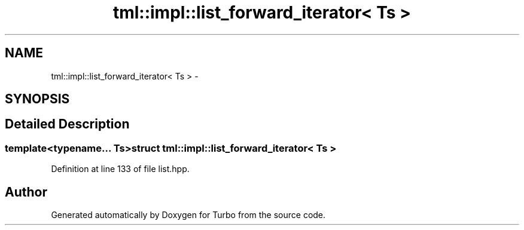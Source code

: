 .TH "tml::impl::list_forward_iterator< Ts >" 3 "Fri Aug 22 2014" "Turbo" \" -*- nroff -*-
.ad l
.nh
.SH NAME
tml::impl::list_forward_iterator< Ts > \- 
.SH SYNOPSIS
.br
.PP
.SH "Detailed Description"
.PP 

.SS "template<typename\&.\&.\&. Ts>struct tml::impl::list_forward_iterator< Ts >"

.PP
Definition at line 133 of file list\&.hpp\&.

.SH "Author"
.PP 
Generated automatically by Doxygen for Turbo from the source code\&.
